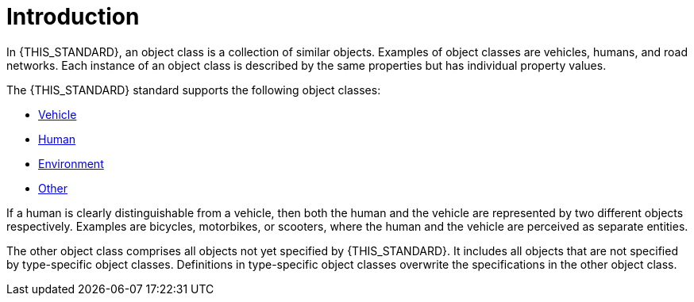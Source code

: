 = Introduction

In {THIS_STANDARD}, an object class is a collection of similar objects.
Examples of object classes are vehicles, humans, and road networks.
Each instance of an object class is described by the same properties but has
individual property values.

The {THIS_STANDARD} standard supports the following object classes:

* xref:../07_geometry/object-vehicle/vehicle-index.adoc[Vehicle]
* xref:../07_geometry/object-human/human-index.adoc[Human]
* xref:../07_geometry/object-environment/environment-index.adoc[Environment]
* xref:../07_geometry/object-other/other-index.adoc[Other]

If a human is clearly distinguishable from a vehicle, then both the
human and the vehicle are represented by two different objects respectively. Examples are
bicycles, motorbikes, or scooters, where the human and the vehicle are
perceived as separate entities.

The other object class comprises all objects not yet specified by {THIS_STANDARD}.
It includes all objects that are not specified by type-specific object classes.
Definitions in type-specific object classes overwrite the specifications in the other object class.